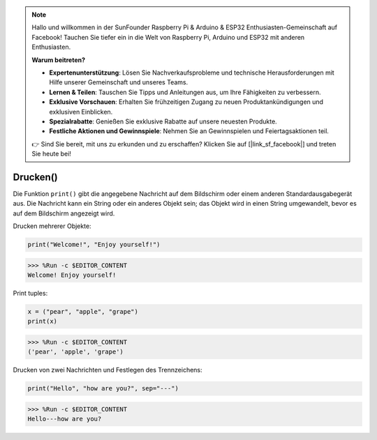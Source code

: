 .. note::

   Hallo und willkommen in der SunFounder Raspberry Pi & Arduino & ESP32 Enthusiasten-Gemeinschaft auf Facebook! Tauchen Sie tiefer ein in die Welt von Raspberry Pi, Arduino und ESP32 mit anderen Enthusiasten.

   **Warum beitreten?**

   - **Expertenunterstützung**: Lösen Sie Nachverkaufsprobleme und technische Herausforderungen mit Hilfe unserer Gemeinschaft und unseres Teams.
   - **Lernen & Teilen**: Tauschen Sie Tipps und Anleitungen aus, um Ihre Fähigkeiten zu verbessern.
   - **Exklusive Vorschauen**: Erhalten Sie frühzeitigen Zugang zu neuen Produktankündigungen und exklusiven Einblicken.
   - **Spezialrabatte**: Genießen Sie exklusive Rabatte auf unsere neuesten Produkte.
   - **Festliche Aktionen und Gewinnspiele**: Nehmen Sie an Gewinnspielen und Feiertagsaktionen teil.

   👉 Sind Sie bereit, mit uns zu erkunden und zu erschaffen? Klicken Sie auf [|link_sf_facebook|] und treten Sie heute bei!

Drucken()
=====================

Die Funktion ``print()`` gibt die angegebene Nachricht auf dem Bildschirm oder einem anderen Standardausgabegerät aus.
Die Nachricht kann ein String oder ein anderes Objekt sein; das Objekt wird in einen String umgewandelt, bevor es auf dem Bildschirm angezeigt wird.

Drucken mehrerer Objekte:



.. code-block:: python

    print("Welcome!", "Enjoy yourself!")

>>> %Run -c $EDITOR_CONTENT
Welcome! Enjoy yourself!

Print tuples:



.. code-block:: python

    x = ("pear", "apple", "grape")
    print(x)

>>> %Run -c $EDITOR_CONTENT
('pear', 'apple', 'grape')

Drucken von zwei Nachrichten und Festlegen des Trennzeichens:



.. code-block:: python

    print("Hello", "how are you?", sep="---")

>>> %Run -c $EDITOR_CONTENT
Hello---how are you?